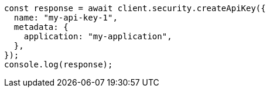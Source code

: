 // This file is autogenerated, DO NOT EDIT
// Use `node scripts/generate-docs-examples.js` to generate the docs examples

[source, js]
----
const response = await client.security.createApiKey({
  name: "my-api-key-1",
  metadata: {
    application: "my-application",
  },
});
console.log(response);
----
